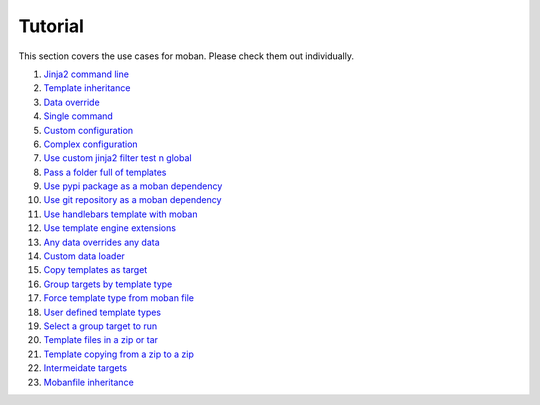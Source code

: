 Tutorial
================================================================================

This section covers the use cases for moban. Please check them out individually.

#. `Jinja2 command line`_
#. `Template inheritance`_
#. `Data override`_
#. `Single command`_
#. `Custom configuration`_
#. `Complex configuration`_
#. `Use custom jinja2 filter test n global`_
#. `Pass a folder full of templates`_
#. `Use pypi package as a moban dependency`_
#. `Use git repository as a moban dependency`_
#. `Use handlebars template with moban`_
#. `Use template engine extensions`_
#. `Any data overrides any data`_
#. `Custom data loader`_
#. `Copy templates as target`_
#. `Group targets by template type`_
#. `Force template type from moban file`_
#. `User defined template types`_
#. `Select a group target to run`_
#. `Template files in a zip or tar`_
#. `Template copying from a zip to a zip`_
#. `Intermeidate targets`_
#. `Mobanfile inheritance`_
   
.. _Jinja2 command line: level-1-jinja2-cli
.. _Template inheritance: level-2-template-inheritance
.. _Data override: level-3-data-override
.. _Single command: level-4-single-command
.. _Custom configuration: level-5-custom-configuration
.. _Complex configuration: level-6-complex-configuration
.. _Use custom jinja2 filter test n global: level-7-use-custom-jinja2-filter-test-n-global
.. _Pass a folder full of templates: level-8-pass-a-folder-full-of-templates
.. _Use pypi package as a moban dependency: level-9-moban-dependency-as-pypi-package
.. _Use git repository as a moban dependency: level-10-moban-dependency-as-git-repo
.. _Use handlebars template with moban: level-11-use-handlebars
.. _Use template engine extensions: level-12-use-template-engine-extensions
.. _Any data overrides any data: level-13-any-data-override-any-data
.. _Custom data loader: level-14-custom-data-loader
.. _Copy templates as target: level-15-copy-templates-as-target
.. _Group targets by template type: level-16-group-targets-using-template-type
.. _Force template type from moban file: level-17-force-template-type-from-moban-file
.. _User defined template types: level-18-user-defined-template-types
.. _Select a group target to run: level-19-moban-a-sub-group-in-targets
.. _Template files in a zip or tar: level-20-templates-configs-in-zip-or-tar
.. _Template copying from a zip to a zip: level-21-copy-templates-into-an-alien-file-system
.. _Intermeidate targets: level-22-intermediate-targets
.. _Mobanfile inheritance: level-23-inherit-organisational-moban-file

